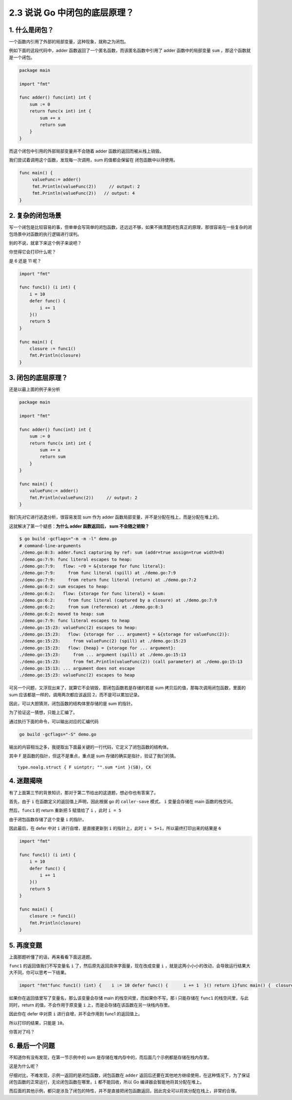 2.3 说说 Go 中闭包的底层原理？
==============================

1. 什么是闭包？
---------------

一个函数内引用了外部的局部变量，这种现象，就称之为闭包。

例如下面的这段代码中，adder 函数返回了一个匿名函数，而该匿名函数中引用了
adder 函数中的局部变量 ``sum`` ，那这个函数就是一个闭包。

.. code:: go

   package main

   import "fmt"

   func adder() func(int) int {
       sum := 0
       return func(x int) int {
           sum += x
           return sum
       }
   }

而这个闭包中引用的外部局部变量并不会随着 adder
函数的返回而被从栈上销毁。

我们尝试着调用这个函数，发现每一次调用，sum 的值都会保留在
闭包函数中以待使用。

.. code:: go

   func main() {
        valueFunc:= adder()
        fmt.Println(valueFunc(2))     // output: 2
        fmt.Println(valueFunc(2))   // output: 4
   }

2. 复杂的闭包场景
-----------------

写一个闭包是比较容易的事，但单单会写简单的闭包函数，还远远不够，如果不搞清楚闭包真正的原理，那很容易在一些复杂的闭包场景中对函数的执行逻辑进行误判。

别的不说，就拿下来这个例子来说吧？

你觉得它会打印什么呢？

是 6 还是 11 呢？

.. code:: go

   import "fmt"

   func func1() (i int) {
       i = 10
       defer func() {
           i += 1
       }()
       return 5
   }

   func main() {
       closure := func1()
       fmt.Println(closure)
   }

3. 闭包的底层原理？
-------------------

还是以最上面的例子来分析

.. code:: go

   package main

   import "fmt"

   func adder() func(int) int {
       sum := 0
       return func(x int) int {
           sum += x
           return sum
       }
   }

   func main() {
       valueFunc:= adder()
       fmt.Println(valueFunc(2))     // output: 2
   }

我们先对它进行逃逸分析，很容易发现 sum 作为 adder
函数局部变量，并不是分配在栈上，而是分配在堆上的。

这就解决了第一个疑惑：\ **为什么 adder 函数返回后， sum 不会随之销毁？**

.. code:: go

   $ go build -gcflags="-m -m -l" demo.go
   # command-line-arguments
   ./demo.go:8:3: adder.func1 capturing by ref: sum (addr=true assign=true width=8)
   ./demo.go:7:9: func literal escapes to heap:
   ./demo.go:7:9:   flow: ~r0 = &{storage for func literal}:
   ./demo.go:7:9:     from func literal (spill) at ./demo.go:7:9
   ./demo.go:7:9:     from return func literal (return) at ./demo.go:7:2
   ./demo.go:6:2: sum escapes to heap:
   ./demo.go:6:2:   flow: {storage for func literal} = &sum:
   ./demo.go:6:2:     from func literal (captured by a closure) at ./demo.go:7:9
   ./demo.go:6:2:     from sum (reference) at ./demo.go:8:3
   ./demo.go:6:2: moved to heap: sum
   ./demo.go:7:9: func literal escapes to heap
   ./demo.go:15:23: valueFunc(2) escapes to heap:
   ./demo.go:15:23:   flow: {storage for ... argument} = &{storage for valueFunc(2)}:
   ./demo.go:15:23:     from valueFunc(2) (spill) at ./demo.go:15:23
   ./demo.go:15:23:   flow: {heap} = {storage for ... argument}:
   ./demo.go:15:23:     from ... argument (spill) at ./demo.go:15:13
   ./demo.go:15:23:     from fmt.Println(valueFunc(2)) (call parameter) at ./demo.go:15:13
   ./demo.go:15:13: ... argument does not escape
   ./demo.go:15:23: valueFunc(2) escapes to heap

可另一个问题，又浮现出来了，就算它不会销毁，那闭包函数若是存储的若是 sum
拷贝后的值，那每次调用闭包函数，里面的 sum
应该都是一样的，调用两次都应该返回 2，而不是可以累加记录。

因此，可以大胆猜测，闭包函数的结构体里存储的是 sum 的指针。

为了验证这一猜想，只能上汇编了。

通过执行下面的命令，可以输出对应的汇编代码

.. code:: shell

   go build -gcflags="-S" demo.go 

输出的内容相当之多，我提取出下面最关键的一行代码，它定义了闭包函数的结构体。

其中 F 是函数的指针，但这不是重点，重点是 sum
存储的确实是指针，验证了我们的猜。

::

   type.noalg.struct { F uintptr; "".sum *int }(SB), CX

4. 迷题揭晓
-----------

有了上面第三节的背景知识，那对于第二节给出的这道题，想必你也有答案了。

首先，由于 ``i`` 在函数定义的返回值上声明，因此根据 go 的
``caller-save`` 模式， ``i`` 变量会存储在 main 函数的栈空间。

然后，\ ``func1`` 的 return 重新把 5 赋值给了 ``i`` ，此时 ``i = 5``

由于闭包函数存储了这个变量 ``i`` 的指针。

因此最后，在 defer 中对 ``i`` 进行自增，是直接更新到 ``i``
的指针上，此时 ``i = 5+1``\ ，所以最终打印出来的结果是 ``6``

.. code:: go

   import "fmt"

   func func1() (i int) {
       i = 10
       defer func() {
           i += 1
       }()
       return 5
   }

   func main() {
       closure := func1()
       fmt.Println(closure)
   }

5. 再度变题
-----------

上面那题听懂了的话，再来看看下面这道题。

``func1`` 的返回值我们不写变量名 ``i``
了，然后原先返回具体字面量，现在改成变量 ``i``
，就是这两小小小的改动，会导致运行结果大大不同，你可以思考一下结果。

.. code:: go

   import "fmt"func func1() (int) {    i := 10 defer func() {      i += 1  }() return i}func main() {  closure := func1()  fmt.Println(closure)}

如果你在返回值里写了变量名，那么该变量会存储 main
的栈空间里，而如果你不写，那 i 只能存储在 ``func1``
的栈空间里，与此同时，return 的值，不会作用于原变量 ``i``
上，而是会存储在该函数在另一块栈内存里。

因此你在 defer 中对原 ``i`` 进行自增，并不会作用到 func1 的返回值上。

所以打印的结果，只能是 ``10``\ 。

你答对了吗？

6. 最后一个问题
---------------

不知道你有没有发现，在第一节示例中的 sum
是存储在堆内存中的，而后面几个示例都是存储在栈内存里。

这是为什么呢？

仔细对比，不难发现，示例一返回的是闭包函数，闭包函数在 ``adder``
返回后还要在其他地方继续使用，在这种情况下，为了保证闭包函数的正常运行，无论闭包函数在哪里，\ ``i``
都不能回收，所以 Go 编译器会智能地将其分配在堆上。

而后面的其他示例，都只是涉及了闭包的特性，并不是直接把闭包函数返回，因此完全可以将其分配在栈上，非常的合理。

